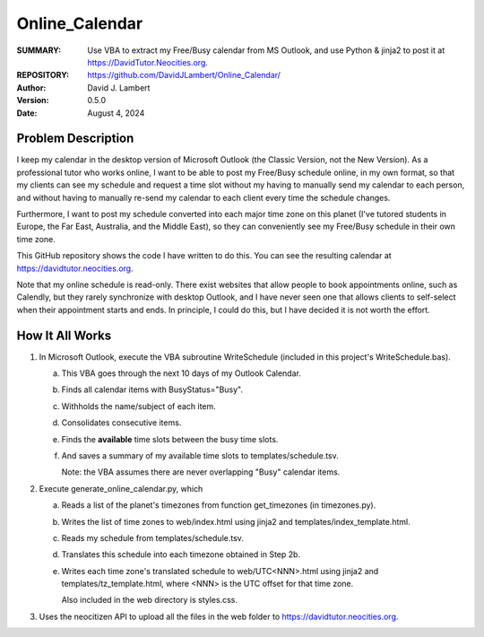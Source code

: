 ===============
Online_Calendar
===============

:SUMMARY: Use VBA to extract my Free/Busy calendar from MS Outlook, and use
          Python & jinja2 to post it at https://DavidTutor.Neocities.org.  

:REPOSITORY: https://github.com/DavidJLambert/Online_Calendar/

:AUTHOR: David J. Lambert

:VERSION: 0.5.0

:DATE: August 4, 2024

Problem Description
-------------------
I keep my calendar in the desktop version of Microsoft Outlook (the Classic Version,
not the New Version).  As a professional tutor who works online, I want to be able
to post my Free/Busy schedule online, in my own format, so that my clients can see
my schedule and request a time slot without my having to manually send my calendar
to each person, and without having to manually re-send my calendar to each client
every time the schedule changes.

Furthermore, I want to post my schedule converted into each major time zone on
this planet (I've tutored students in Europe, the Far East, Australia, and the
Middle East), so they can conveniently see my Free/Busy schedule in their own time
zone.

This GitHub repository shows the code I have written to do this.  You can see
the resulting calendar at https://davidtutor.neocities.org.

Note that my online schedule is read-only.  There exist websites that allow people
to book appointments online, such as Calendly, but they rarely synchronize with
desktop Outlook, and I have never seen one that allows clients to self-select
when their appointment starts and ends.  In principle, I could do this, but I
have decided it is not worth the effort.

How It All Works
----------------

1.  In Microsoft Outlook, execute the VBA subroutine WriteSchedule (included in
    this project's WriteSchedule.bas).
   
    a.  This VBA goes through the next 10 days of my Outlook Calendar.

    b.  Finds all calendar items with BusyStatus="Busy".

    c.  Withholds the name/subject of each item.

    d.  Consolidates consecutive items.

    e.  Finds the **available** time slots between the busy time slots.

    f.  And saves a summary of my available time slots to templates/schedule.tsv.

        Note: the VBA assumes there are never overlapping "Busy" calendar items.
    
2.  Execute generate_online_calendar.py, which

    a.  Reads a list of the planet's timezones from function get_timezones (in
        timezones.py).

    b.  Writes the list of time zones to web/index.html using jinja2 and
        templates/index_template.html.

    c.  Reads my schedule from templates/schedule.tsv.

    d.  Translates this schedule into each timezone obtained in Step 2b.

    e.  Writes each time zone's translated schedule to web/UTC<NNN>.html using
        jinja2 and templates/tz_template.html, where <NNN> is the UTC offset for
        that time zone.

        Also included in the web directory is styles.css.
    
3.  Uses the neocitizen API to upload all the files in the web folder to
    https://davidtutor.neocities.org.
